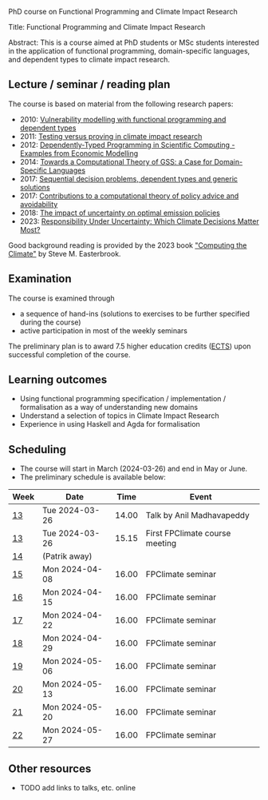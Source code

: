 # FPClimate
PhD course on Functional Programming and Climate Impact Research

Title: Functional Programming and Climate Impact Research

Abstract: This is a course aimed at PhD students or MSc students
interested in the application of functional programming,
domain-specific languages, and dependent types to climate impact
research.

** Lecture / seminar / reading plan
The course is based on material from the following research papers:
+ 2010: [[file:ref/2010_Vulnerability_Modelling.pdf][Vulnerability modelling with functional programming and dependent types]]
+ 2011: [[file:ref/2011_TestingVsProving.pdf][Testing versus proving in climate impact research]]
+ 2012: [[file:ref/2012_DepTy_SciComp_978-3-642-41582-1_9.pdf][Dependently-Typed Programming in Scientific Computing - Examples from Economic Modelling]]
+ 2014: [[file:ref/2014_Jansson-Patrik-Computational-Theory-of-GSS.pdf][Towards a Computational Theory of GSS: a Case for Domain-Specific Languages]]
+ 2017: [[file:ref/2017a_SeqDecProb1.pdf][Sequential decision problems, dependent types and generic solutions]]
+ 2017: [[file:ref/2017b_contributions-to-a-computational-theory-of-policy-advice-and-avoidability.pdf][Contributions to a computational theory of policy advice and avoidability]]
+ 2018: [[file:ref/2018_esd-9-525-2018.pdf][The impact of uncertainty on optimal emission policies]]
+ 2023: [[file:ref/2023_MatterMost_s10666-022-09867-w.pdf][Responsibility Under Uncertainty: Which Climate Decisions Matter Most?]]

Good background reading is provided by the 2023 book [[https://www.cambridge.org/core/books/computing-the-climate/64DAAC995DC84241F8D8605B3779C68A]["Computing the Climate"]] by Steve M. Easterbrook.

** Examination

The course is examined through

+ a sequence of hand-ins (solutions to exercises to be further specified during the course)
+ active participation in most of the weekly seminars

The preliminary plan is to award 7.5 higher education credits ([[https://education.ec.europa.eu/education-levels/higher-education/inclusive-and-connected-higher-education/european-credit-transfer-and-accumulation-system][ECTS]])
upon successful completion of the course.

** Learning outcomes

+ Using functional programming specification / implementation /
  formalisation as a way of understanding new domains
+ Understand a selection of topics in Climate Impact Research
+ Experience in using Haskell and Agda for formalisation

** Scheduling
+ The course will start in March (2024-03-26) and end in May or June.
+ The preliminary schedule is available below:

| Week | Date           |  Time | Event                          |
|------+----------------+-------+--------------------------------|
| [[https://weeknumber.net/?q=13][13]]   | Tue 2024-03-26 | 14.00 | Talk by Anil Madhavapeddy      |
| [[https://weeknumber.net/?q=13][13]]   | Tue 2024-03-26 | 15.15 | First FPClimate course meeting |
| [[https://weeknumber.net/?q=14][14]]   | (Patrik away)  |       |                                |
| [[https://weeknumber.net/?q=15][15]]   | Mon 2024-04-08 | 16.00 | FPClimate seminar              |
| [[https://weeknumber.net/?q=16][16]]   | Mon 2024-04-15 | 16.00 | FPClimate seminar              |
| [[https://weeknumber.net/?q=17][17]]   | Mon 2024-04-22 | 16.00 | FPClimate seminar              |
| [[https://weeknumber.net/?q=18][18]]   | Mon 2024-04-29 | 16.00 | FPClimate seminar              |
| [[https://weeknumber.net/?q=19][19]]   | Mon 2024-05-06 | 16.00 | FPClimate seminar              |
| [[https://weeknumber.net/?q=20][20]]   | Mon 2024-05-13 | 16.00 | FPClimate seminar              |
| [[https://weeknumber.net/?q=21][21]]   | Mon 2024-05-20 | 16.00 | FPClimate seminar              |
| [[https://weeknumber.net/?q=22][22]]   | Mon 2024-05-27 | 16.00 | FPClimate seminar              |

** Other resources
+ TODO add links to talks, etc. online
